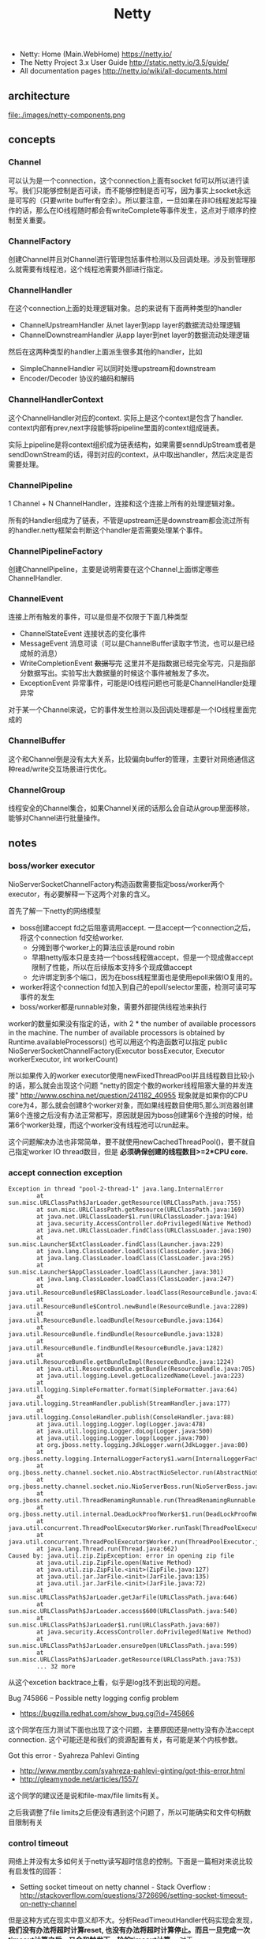 #+title: Netty
- Netty: Home (Main.WebHome) https://netty.io/
- The Netty Project 3.x User Guide http://static.netty.io/3.5/guide/
- All documentation pages http://netty.io/wiki/all-documents.html

** architecture
file:./images/netty-components.png

** concepts
*** Channel
可以认为是一个connection，这个connection上面有socket fd可以所以进行读写。我们只能够控制是否可读，而不能够控制是否可写，因为事实上socket永远是可写的（只要write buffer有空余）。所以要注意，一旦如果在非IO线程发起写操作的话，那么在IO线程随时都会有writeComplete等事件发生，这点对于顺序的控制至关重要。

*** ChannelFactory
创建Channel并且对Channel进行管理包括事件检测以及回调处理。涉及到管理那么就需要有线程池，这个线程池需要外部进行指定。

*** ChannelHandler
在这个connection上面的处理逻辑对象。总的来说有下面两种类型的handler
- ChannelUpstreamHandler 从net layer到app layer的数据流动处理逻辑
- ChannelDownstreamHandler 从app layer到net layer的数据流动处理逻辑

然后在这两种类型的handler上面派生很多其他的handler，比如
- SimpleChannelHandler 可以同时处理upstream和downstream
- Encoder/Decoder 协议的编码和解码

*** ChannelHandlerContext
这个ChannelHandler对应的context. 实际上是这个context是包含了handler. context内部有prev,next字段能够将pipeline里面的context组成链表。

实际上pipeline是将context组织成为链表结构，如果需要senndUpStream或者是sendDownStream的话，得到对应的context，从中取出handler，然后决定是否需要处理。

*** ChannelPipeline
1 Channel  + N ChannelHandler，连接和这个连接上所有的处理逻辑对象。

所有的Handler组成为了链表，不管是upstream还是downstream都会流过所有的handler.netty框架会判断这个handler是否需要处理某个事件。

*** ChannelPipelineFactory
创建ChannelPipeline，主要是说明需要在这个Channel上面绑定哪些ChannelHandler.

*** ChannelEvent
连接上所有触发的事件，可以是但是不仅限于下面几种类型
- ChannelStateEvent 连接状态的变化事件
- MessageEvent 消息可读（可以是ChannelBuffer读取字节流，也可以是已经成帧的消息）
- WriteCompletionEvent +数据写完+ 这里并不是指数据已经完全写完，只是指部分数据写出。实验写出大数据量的时候这个事件被触发了多次。
- ExceptionEvent 异常事件，可能是IO线程问题也可能是ChannelHandler处理异常

对于某一个Channel来说，它的事件发生检测以及回调处理都是一个IO线程里面完成的

*** ChannelBuffer
这个和Channel倒是没有太大关系，比较偏向buffer的管理，主要针对网络通信这种read/write交互场景进行优化。

*** ChannelGroup
线程安全的Channel集合，如果Channel关闭的话那么会自动从group里面移除，能够对Channel进行批量操作。

** notes
*** boss/worker executor
NioServerSocketChannelFactory构造函数需要指定boss/worker两个executor，有必要解释一下这两个对象的含义。

首先了解一下netty的网络模型
- boss创建accept fd之后阻塞调用accept. 一旦accept一个connection之后，将这个connection fd交给worker.
  - 分摊到哪个worker上的算法应该是round robin
  - 早期netty版本只是支持一个boss线程做accept，但是一个现成做accept限制了性能，所以在后续版本支持多个现成做accept
  - 允许绑定到多个端口，因为在boss线程里面也是使用epoll来做IO复用的。
- worker将这个connection fd加入到自己的epoll/selector里面，检测可读可写事件的发生
- boss/worker都是runnable对象，需要外部提供线程池来执行

worker的数量如果没有指定的话，with 2 * the number of available processors in the machine. The number of available processors is obtained by Runtime.availableProcessors()
也可以用这个构造函数可以指定 public NioServerSocketChannelFactory(Executor bossExecutor,  Executor workerExecutor, int workerCount)

所以如果传入的worker executor使用newFixedThreadPool并且线程数目比较小的话，那么就会出现这个问题 "netty的固定个数的worker线程阻塞大量的并发连接" http://www.oschina.net/question/241182_40955
现象就是如果你的CPU core为4，那么就会创建8个worker对象，而如果线程数目使用5,那么浏览器创建第6个连接之后没有办法正常都写，原因就是因为boss创建第6个连接的时候，给第6个worker处理，而这个worker没有线程池可以run起来。

这个问题解决办法也非常简单，要不就使用newCachedThreadPool()，要不就自己指定worker IO thread数目，但是 *必须确保创建的线程数目>=2*CPU core.*

*** accept connection exception
#+BEGIN_EXAMPLE
Exception in thread "pool-2-thread-1" java.lang.InternalError
        at sun.misc.URLClassPath$JarLoader.getResource(URLClassPath.java:755)
        at sun.misc.URLClassPath.getResource(URLClassPath.java:169)
        at java.net.URLClassLoader$1.run(URLClassLoader.java:194)
        at java.security.AccessController.doPrivileged(Native Method)
        at java.net.URLClassLoader.findClass(URLClassLoader.java:190)
        at sun.misc.Launcher$ExtClassLoader.findClass(Launcher.java:229)
        at java.lang.ClassLoader.loadClass(ClassLoader.java:306)
        at java.lang.ClassLoader.loadClass(ClassLoader.java:295)
        at sun.misc.Launcher$AppClassLoader.loadClass(Launcher.java:301)
        at java.lang.ClassLoader.loadClass(ClassLoader.java:247)
        at java.util.ResourceBundle$RBClassLoader.loadClass(ResourceBundle.java:435)
        at java.util.ResourceBundle$Control.newBundle(ResourceBundle.java:2289)
        at java.util.ResourceBundle.loadBundle(ResourceBundle.java:1364)
        at java.util.ResourceBundle.findBundle(ResourceBundle.java:1328)
        at java.util.ResourceBundle.findBundle(ResourceBundle.java:1282)
        at java.util.ResourceBundle.getBundleImpl(ResourceBundle.java:1224)
        at java.util.ResourceBundle.getBundle(ResourceBundle.java:705)
        at java.util.logging.Level.getLocalizedName(Level.java:223)
        at java.util.logging.SimpleFormatter.format(SimpleFormatter.java:64)
        at java.util.logging.StreamHandler.publish(StreamHandler.java:177)
        at java.util.logging.ConsoleHandler.publish(ConsoleHandler.java:88)
        at java.util.logging.Logger.log(Logger.java:478)
        at java.util.logging.Logger.doLog(Logger.java:500)
        at java.util.logging.Logger.logp(Logger.java:700)
        at org.jboss.netty.logging.JdkLogger.warn(JdkLogger.java:80)
        at org.jboss.netty.logging.InternalLoggerFactory$1.warn(InternalLoggerFactory.java:128)
        at org.jboss.netty.channel.socket.nio.AbstractNioSelector.run(AbstractNioSelector.java:316)
        at org.jboss.netty.channel.socket.nio.NioServerBoss.run(NioServerBoss.java:42)
        at org.jboss.netty.util.ThreadRenamingRunnable.run(ThreadRenamingRunnable.java:108)
        at org.jboss.netty.util.internal.DeadLockProofWorker$1.run(DeadLockProofWorker.java:42)
        at java.util.concurrent.ThreadPoolExecutor$Worker.runTask(ThreadPoolExecutor.java:886)
        at java.util.concurrent.ThreadPoolExecutor$Worker.run(ThreadPoolExecutor.java:908)
        at java.lang.Thread.run(Thread.java:662)
Caused by: java.util.zip.ZipException: error in opening zip file
        at java.util.zip.ZipFile.open(Native Method)
        at java.util.zip.ZipFile.<init>(ZipFile.java:127)
        at java.util.jar.JarFile.<init>(JarFile.java:135)
        at java.util.jar.JarFile.<init>(JarFile.java:72)
        at sun.misc.URLClassPath$JarLoader.getJarFile(URLClassPath.java:646)
        at sun.misc.URLClassPath$JarLoader.access$600(URLClassPath.java:540)
        at sun.misc.URLClassPath$JarLoader$1.run(URLClassPath.java:607)
        at java.security.AccessController.doPrivileged(Native Method)
        at sun.misc.URLClassPath$JarLoader.ensureOpen(URLClassPath.java:599)
        at sun.misc.URLClassPath$JarLoader.getResource(URLClassPath.java:753)
        ... 32 more
#+END_EXAMPLE
从这个excetion backtrace上看，似乎是log找不到出现的问题。

Bug 745866 – Possible netty logging config problem
- https://bugzilla.redhat.com/show_bug.cgi?id=745866
这个同学在压力测试下面也出现了这个问题，主要原因还是netty没有办法accept connection. 这个可能还是和我们的资源配置有关，有可能是某个内核参数。

Got this error - Syahreza Pahlevi Ginting
- http://www.mentby.com/syahreza-pahlevi-ginting/got-this-error.html
- http://gleamynode.net/articles/1557/
这个同学的建议还是说和file-max/file limits有关。

之后我调整了file limits之后便没有遇到这个问题了，所以可能确实和文件句柄数目限制有关

*** control timeout
网络上并没有太多如何关于netty读写超时信息的控制。下面是一篇相对来说比较有启发性的回答：
- Setting socket timeout on netty channel - Stack Overflow : http://stackoverflow.com/questions/3726696/setting-socket-timeout-on-netty-channel
但是这种方式在现实中意义却不大。分析ReadTimeoutHandler代码实现会发现， *我们没有办法将超时计算reset, 也没有办法将超时计算停止。而且一旦完成一次timeout计算之后，又会和触发下一轮的timeout计算。* 对于WriteTimeoutHandler也是如此。

事实上我们是可以通过使用ReadTimeoutHandler/WriteTimeoutHandler来完成读写超时控制的，只不过不能够像在SO回答的那样写在PipelineFactory里面，而必须动态创建，而Pipeline和ChannelHandlerContext的设计为这种方法提供了可能。

以ReadTimeoutHandler为例
- 在发起读之前，我们可以通过channel.setReadable(false)来关闭读取
- 如果需要发起读的话，假设我们处理逻辑的ChannelHandlerContext为ctx
  - 首先在ctx之前创建一个ReadTimeoutHandler ctx.getPipeline().addBefore(ctx.getName(),"rto", new ReadTimeoutHandler(timer, 10));
  - 然后允许channel读数据 channel.setReadable(true)
- 如果10s之内没有数据的话，那么会触发一个ReadTimeoutException, 这样我们可以做后续处理。
- 这个ReadTimeoutException是timer内部线程触发的，但是无须担心多线程问题，因为timer会将这个Exception事件交给IO线程来触发

#+BEGIN_SRC Java
private void fireReadTimedOut(final ChannelHandlerContext ctx) throws Exception {
            ctx.getPipeline().execute(new Runnable() {

                public void run() {
                    try {
                        readTimedOut(ctx);
                    } catch (Throwable t) {
                        fireExceptionCaught(ctx, t);
                    }
                }
            });
        }

@Override
    public ChannelFuture execute(ChannelPipeline pipeline, final Runnable task) {
        Channel ch = pipeline.getChannel();
        if (ch instanceof AbstractNioChannel<?>) {
            AbstractNioChannel<?> channel = (AbstractNioChannel<?>) ch;
            ChannelRunnableWrapper wrapper = new ChannelRunnableWrapper(pipeline.getChannel(), task);
            channel.worker.executeInIoThread(wrapper);
            return wrapper;
        }
        return super.execute(pipeline, task);
    }
#+END_SRC
- 如果在10s内有数据被处理的话，那么就会调用messageReceived回调，在回调里面我们可以删除这个handler ctx.getPipeline().remove("rto"); 这样便不会触发ReadTimeoutException

对WriteTimeoutHandler同理，因为我们不能够setWritable，所以必须在write之前就安装好handler
- ctx.getPipeline().addBefore(ctx.getName(),"wto",new WriteTimeoutHandler(timer,10));
- ctx.getChannel.write()
- 如果在10s内没有写完的话，那么就会触发一个WriteTimeoutException
- 如果在10s内写完的话，那么就会触发writeComplete回调，在回调里面我们可以删除这个handler ctx.getPipeline().remove("wto");
- writeComplete只要部分数据写成功的时候就会触发，所以一次write可能会触发多次writeComplete事件，所以这里remove需要注意只能够remove一次

其实writeTimeout这个事件其实大部分时候是不需要的：对于server而言write之后就不care了，而对于client而言write之后直接使用read来触发readTimeout更加合适。

** codes
*** HashedWheelTimer
定时器的实现，相关其接口如下
#+BEGIN_SRC Java
public interface Timer {
    Timeout newTimeout(TimerTask task, long delay, TimeUnit unit); // 发起定时任务
    Set<Timeout> stop(); // 返回所有因为stop取消的定时任务
}

public interface TimerTask {
    void run(Timeout timeout) throws Exception; // 超时触发或者取消
}

public interface Timeout {
    Timer getTimer();
    TimerTask getTask();
    boolean isExpired(); // 是否超时
    boolean isCancelled(); // 是否取消
    void cancel(); // 发起取消操作
}
#+END_SRC

file:./images/netty-hashed-wheel-timer.png

数据结构如下：
- 整个数据结构是一个ring
- wheelSize是ring大小
- wheelCursor是当前在ring上的index
- 每个unit分配的时间单元称为tickDuration
- 整个ring分配的时间单元成为roundDuration = tickDuration * wheelSize
- 每个unit上对应一个Set<HashedWheelTimeout>结构，表示在这个unit上面需要检查超时的Timeout

使用Set来管理一个环上面的对象还是稍微有点不太好。虽然移除任务比较方便，但是每次都需要检查许多没有timeout的TimerTask.

#+BEGIN_SRC Java
public class HashedWheelTimer implements Timer {
    private static final AtomicInteger id = new AtomicInteger(); // 用来为实例分配编号
    private static final SharedResourceMisuseDetector misuseDetector =
        new SharedResourceMisuseDetector(HashedWheelTimer.class); // 用来限制创建实例

    private final Worker worker = new Worker(); // 后台线程
    final Thread workerThread;
    final AtomicInteger workerState = new AtomicInteger(); // 0 - init, 1 - started, 2 - shut down

    private final long roundDuration;
    final long tickDuration;
    final Set<HashedWheelTimeout>[] wheel;
    final ReusableIterator<HashedWheelTimeout>[] iterators; // wheel里面Set对应的iterator.
    final int mask; // wheelSize = (1 << n). mask = (1 << n)-1 这样好做%操作
    final ReadWriteLock lock = new ReentrantReadWriteLock(); // 涉及到多线程安全问题
    volatile int wheelCursor;
}
#+END_SRC

整个逻辑大致是这样的：
- 每次请求的Timeout会根据delay，当前时间，转换成为 a)round(需要检查多少轮） b)据当前wheelCursor的偏移offset（放置在ring什么位置上）
- 也就是将delay这个时间概念，转换成为两个状态变量。timer内部通过判断这两个状态变量来判断超时与否
- 后台线程每隔tickDuration会检查下一个wheelCursor上的Timeout请求，判断那些存在超时，如果超时的话那么触发TimerTask这个操作。

-----
初始化
#+BEGIN_SRC Java
    public HashedWheelTimer(
            ThreadFactory threadFactory,
            long tickDuration, TimeUnit unit, int ticksPerWheel) {
        // Normalize ticksPerWheel to power of two and initialize the wheel.
        wheel = createWheel(ticksPerWheel); // 创建wheel
        iterators = createIterators(wheel); // 创建iterators
        mask = wheel.length - 1;

        // Convert tickDuration to milliseconds.
        this.tickDuration = tickDuration = unit.toMillis(tickDuration);
        roundDuration = tickDuration * wheel.length;

        workerThread = threadFactory.newThread(new ThreadRenamingRunnable(
                        worker, "Hashed wheel timer #" + id.incrementAndGet())); // 构造线程，但是注意没有启动

        // Misuse check
        misuseDetector.increase(); // 检测创建实例数量
    }

    private static Set<HashedWheelTimeout>[] createWheel(int ticksPerWheel) {
            ticksPerWheel = normalizeTicksPerWheel(ticksPerWheel);
        Set<HashedWheelTimeout>[] wheel = new Set[ticksPerWheel];
        for (int i = 0; i < wheel.length; i ++) {
            wheel[i] = new MapBackedSet<HashedWheelTimeout>(
                    new ConcurrentIdentityHashMap<HashedWheelTimeout, Boolean>(16, 0.95f, 4));
        }
        return wheel;
    }

    private static ReusableIterator<HashedWheelTimeout>[] createIterators(Set<HashedWheelTimeout>[] wheel) {
        ReusableIterator<HashedWheelTimeout>[] iterators = new ReusableIterator[wheel.length];
        for (int i = 0; i < wheel.length; i ++) {
            iterators[i] = (ReusableIterator<HashedWheelTimeout>) wheel[i].iterator();
        }
        return iterators;
    }

    private static int normalizeTicksPerWheel(int ticksPerWheel) {
        int normalizedTicksPerWheel = 1;
        while (normalizedTicksPerWheel < ticksPerWheel) {
            normalizedTicksPerWheel <<= 1;
        }
        return normalizedTicksPerWheel;
    }
#+END_SRC

-----
提交Timeout
#+BEGIN_SRC Java
    public Timeout newTimeout(TimerTask task, long delay, TimeUnit unit) {
        final long currentTime = System.currentTimeMillis();
        start(); // 启动工作线程

        delay = unit.toMillis(delay);
        HashedWheelTimeout timeout = new HashedWheelTimeout(task, currentTime + delay); // 构造Timeout对象，比较trival.
        scheduleTimeout(timeout, delay); // 将Timeout对象放置到wheel内部
        return timeout;
    }

    public void start() {
        switch (workerState.get()) {
        case 0:
            if (workerState.compareAndSet(0, 1)) { // 确保只是启动一次
                workerThread.start();
            }
            break;
        case 1:
            break;
        case 2:
            throw new IllegalStateException("cannot be started once stopped");
        default:
            throw new Error();
        }
    }

    void scheduleTimeout(HashedWheelTimeout timeout, long delay) {
        // delay must be equal to or greater than tickDuration so that the
        // worker thread never misses the timeout.
        if (delay < tickDuration) { // 如果delay时间过短的话那么修正到tickDuration.
            delay = tickDuration;
        }

        // Prepare the required parameters to schedule the timeout object.
        final long lastRoundDelay = delay % roundDuration;
        final long lastTickDelay = delay % tickDuration;
        final long relativeIndex =
            lastRoundDelay / tickDuration + (lastTickDelay != 0? 1 : 0); // 计算相距当前的wheelCursor偏移

        final long remainingRounds =
            delay / roundDuration - (delay % roundDuration == 0? 1 : 0); // 计算需要轮转多少次才会触发超时

        // Add the timeout to the wheel.
        lock.readLock().lock();
        try {
            int stopIndex = (int) (wheelCursor + relativeIndex & mask);
            timeout.stopIndex = stopIndex;
            timeout.remainingRounds = remainingRounds;

            wheel[stopIndex].add(timeout);
        } finally {
            lock.readLock().unlock();
        }
    }
#+END_SRC

-----
后台检查超时触发线程. 注意里面的deadline并不是每次调用currentTimeMillis, 而是在startTime上面不断叠加的，然后在sleep过程中进行修正。可能会出现略微时间偏差。

@org.jboss.netty.util.HashedWheelTimer.Worker

#+BEGIN_SRC Java
        public void run() {
            List<HashedWheelTimeout> expiredTimeouts =
                new ArrayList<HashedWheelTimeout>();

            startTime = System.currentTimeMillis();
            tick = 1; // 初始tick = 1

            while (workerState.get() == 1) { // 当前处于工作状态
                final long deadline = waitForNextTick(); // 等待到下一个tick
                if (deadline > 0) { // 判断返回值，如果>0表示deadline, 否则认为无效
                    fetchExpiredTimeouts(expiredTimeouts, deadline); // 判断那些Timeout需要触发，保存到expiredTimouts
                    notifyExpiredTimeouts(expiredTimeouts); // 触发expiredTimeouts里面的Timeout
                }
            }
        }

        private long waitForNextTick() { // 这个过程非常好理解，就是等待一段时间
            long deadline = startTime + tickDuration * tick;

            for (;;) {
                final long currentTime = System.currentTimeMillis();
                long sleepTime = tickDuration * tick - (currentTime - startTime);

                // Check if we run on windows, as if thats the case we will need
                // to round the sleepTime as workaround for a bug that only affect
                // the JVM if it runs on windows.
                //
                // See https://github.com/netty/netty/issues/356
                if (DetectionUtil.isWindows()) {
                    sleepTime = sleepTime / 10 * 10;
                }

                if (sleepTime <= 0) {
                    break;
                }
                try {
                    Thread.sleep(sleepTime);
                } catch (InterruptedException e) {
                    if (workerState.get() != 1) { // 如果不是工作状态就返回-1
                        return -1;
                    }
                }
            }

            // Increase the tick.
            tick ++;
            return deadline;
        }

         private void fetchExpiredTimeouts(
                List<HashedWheelTimeout> expiredTimeouts, long deadline) {

            // Find the expired timeouts and decrease the round counter
            // if necessary.  Note that we don't send the notification
            // immediately to make sure the listeners are called without
            // an exclusive lock.
            lock.writeLock().lock();
            try {
                int newWheelCursor = wheelCursor = wheelCursor + 1 & mask;
                ReusableIterator<HashedWheelTimeout> i = iterators[newWheelCursor];
                fetchExpiredTimeouts(expiredTimeouts, i, deadline); // 检查当前unit下面的iterators是否存在超时
            } finally {
                lock.writeLock().unlock();
            }
        }

        private void fetchExpiredTimeouts(
                List<HashedWheelTimeout> expiredTimeouts,
                ReusableIterator<HashedWheelTimeout> i, long deadline) {

            List<HashedWheelTimeout> slipped = null;
            i.rewind();
            while (i.hasNext()) {
                HashedWheelTimeout timeout = i.next();
                if (timeout.remainingRounds <= 0) { /
                    i.remove();
                    if (timeout.deadline <= deadline) { // 判断超时之后需要检查deadline.
                        expiredTimeouts.add(timeout);
                    } else {
                        // Handle the case where the timeout is put into a wrong
                        // place, usually one tick earlier.  For now, just add
                        // it to a temporary list - we will reschedule it in a
                        // separate loop.
                        if (slipped == null) { // 有可能存在一些计时偏差情况，单独处理这种情况
                            slipped = new ArrayList<HashedWheelTimeout>();
                        }
                        slipped.add(timeout);
                    }
                } else {
                    timeout.remainingRounds --;
                }
            }

            // Reschedule the slipped timeouts.
            if (slipped != null) { // 将存在偏差的Timeout重新设置timeout.
                for (HashedWheelTimeout timeout: slipped) {
                    scheduleTimeout(timeout, timeout.deadline - deadline);
                }
            }
        }

        private void notifyExpiredTimeouts(
                List<HashedWheelTimeout> expiredTimeouts) { // 触发超时事件
            // Notify the expired timeouts.
            for (int i = expiredTimeouts.size() - 1; i >= 0; i --) {
                expiredTimeouts.get(i).expire();
            }

            // Clean up the temporary list.
            expiredTimeouts.clear();
        }
#+END_SRC
